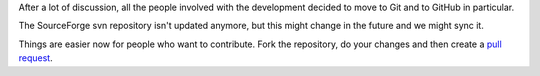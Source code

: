 .. title: Source code moved to GitHub
.. author: XhmikosR

.. abstract

After a lot of discussion, all the people involved with the development decided
to move to Git and to GitHub in particular.

.. body

The SourceForge svn repository isn't updated anymore, but this might change
in the future and we might sync it.

Things are easier now for people who want to contribute.
Fork the repository, do your changes and then create
a `pull request <https://github.com/mpc-hc/mpc-hc/pulls>`_.